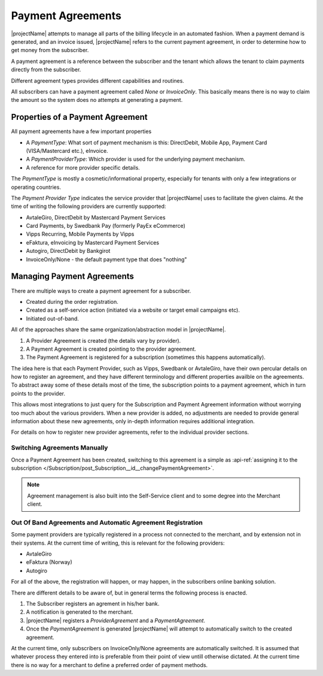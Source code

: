 .. _payment-agreements:

********************
Payment Agreements
********************

|projectName| attempts to manage all parts of the billing lifecycle in an automated fashion.
When a payment demand is generated, and an invoice issued, |projectName| refers to the current payment agreement, in order to determine how to get money from the subscriber.

A payment agreement is a reference between the subscriber and the tenant which allows the tenant to claim payments directly from the subscriber.

Different agreement types provides different capabilities and routines.

All subscribers can have a payment agreement called `None` or `InvoiceOnly`. 
This basically means there is no way to claim the amount so the system does no attempts at generating a payment.

Properties of a Payment Agreement
=================================
All payment agreements have a few important properties

* A `PaymentType`: What sort of payment mechanism is this: DirectDebit, Mobile App, Payment Card (VISA/Mastercard etc.), eInvoice.
* A `PaymentProviderType`: Which provider is used for the underlying payment mechanism.
* A reference for more provider specific details.

The `PaymentType` is mostly a cosmetic/informational property, especially for tenants with only a few integrations or operating countries.

The `Payment Provider Type` indicates the service provider that |projectName| uses to facilitate the given claims.
At the time of writing the following providers are currently supported:

* AvtaleGiro, DirectDebit by Mastercard Payment Services
* Card Payments, by Swedbank Pay (formerly PayEx eCommerce)
* Vipps Recurring, Mobile Payments by Vipps
* eFaktura, eInvoicing by Mastercard Payment Services
* Autogiro, DirectDebit by Bankgirot
* InvoiceOnly/None - the default payment type that does "nothing"

Managing Payment Agreements
===========================
There are multiple ways to create a payment agreement for a subscriber.

* Created during the order registration.
* Created as a self-service action (initiated via a website or target email campaigns etc).
* Initiated out-of-band.

All of the approaches share the same organization/abstraction model in |projectName|.

1. A Provider Agreement is created (the details vary by provider).
2. A Payment Agreement is created pointing to the provider agreement.
3. The Payment Agreement is registered for a subscription (sometimes this happens automatically).

The idea here is that each Payment Provider, such as Vipps, Swedbank or AvtaleGiro, have their own percular details on how to register an agreement, and they have different terminology and different properties availble on the agreements.
To abstract away some of these details most of the time, the subscription points to a payment agreement, which in turn points to the provider.

This allows most integrations to just query for the Subscription and Payment Agreement information without worrying too much about the various providers.
When a new provider is added, no adjustments are needed to provide general information about these new agreements, only in-depth information requires additional integration.

For details on how to register new provider agreements, refer to the individual provider sections.

Switching Agreements Manually
-----------------------------
Once a Payment Agreement has been created, switching to this agreement is a simple as :api-ref:`assigning it to the subscription </Subscription/post_Subscription__id__changePaymentAgreement>`.

.. Note::

    Agreement management is also built into the Self-Service client and to some degree into the Merchant client.

Out Of Band Agreements and Automatic Agreement Registration
-----------------------------------------------------------
Some payment providers are typically registered in a process not connected to the merchant, and by extension not in their systems.
At the current time of writing, this is relevant for the following providers:

* AvtaleGiro
* eFaktura (Norway)
* Autogiro

For all of the above, the registration will happen, or may happen, in the subscribers online banking solution.

There are different details to be aware of, but in general terms the following process is enacted.

1. The Subscriber registers an agrement in his/her bank.
2. A notification is generated to the merchant.
3. |projectName| registers a `ProviderAgreement` and a `PaymentAgreement`.
4. Once the `PaymentAgreement` is generated |projectName| will attempt to automatically switch to the created agreement.

At the current time, only subscribers on InvoiceOnly/None agreements are automatically switched.
It is assumed that whatever process they entered into is preferable from their point of view untill otherwise dictated. 
At the current time there is no way for a merchant to define a preferred order of payment methods.
